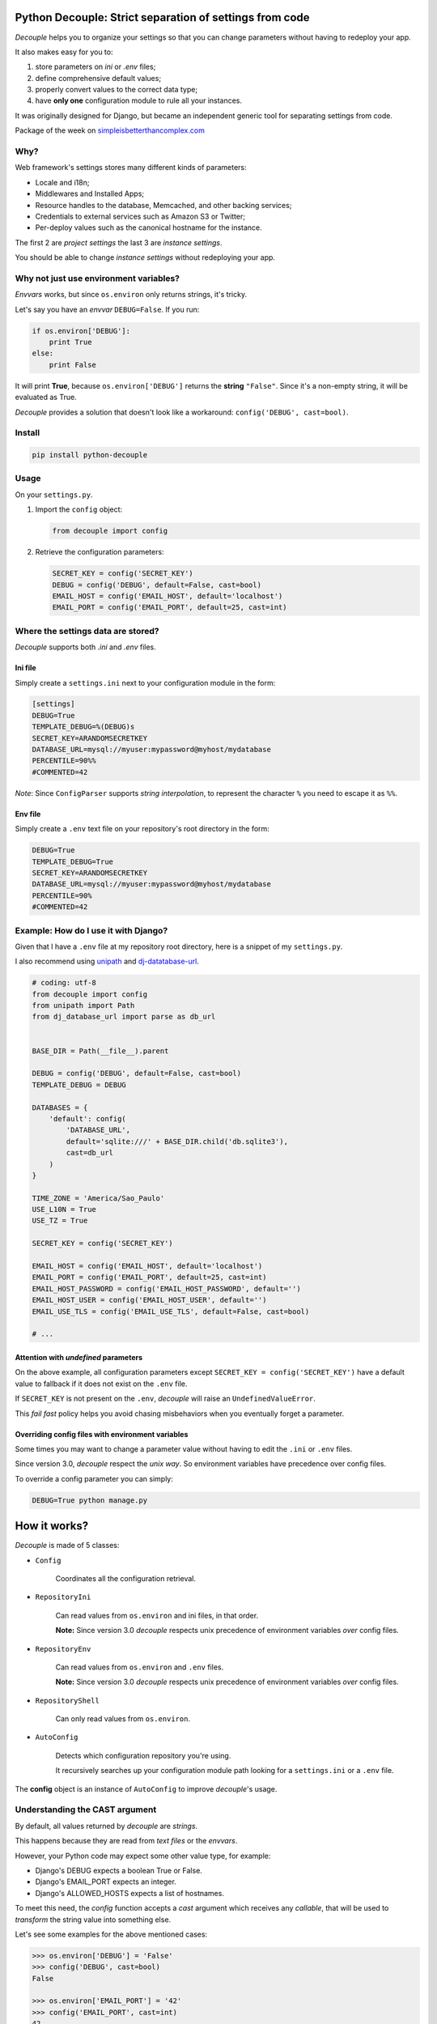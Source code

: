 Python Decouple: Strict separation of settings from code
========================================================

*Decouple* helps you to organize your settings so that you can
change parameters without having to redeploy your app.

It also makes easy for you to:

#. store parameters on *ini* or *.env* files;
#. define comprehensive default values;
#. properly convert values to the correct data type;
#. have **only one** configuration module to rule all your instances.

It was originally designed for Django, but became an independent generic tool
for separating settings from code.

.. image:: https://travis-ci.org/henriquebastos/python-decouple.png?branch=master
    :target: https://travis-ci.org/henriquebastos/python-decouple
    :alt: Test Status

.. image:: https://landscape.io/github/henriquebastos/python-decouple/master/landscape.png
    :target: https://landscape.io/github/henriquebastos/python-decouple/master
    :alt: Code Helth

.. image:: https://pypip.in/v/python-decouple/badge.png
    :target: https://crate.io/packages/python-decouple/
    :alt: Latest PyPI version

Package of the week on `simpleisbetterthancomplex.com <http://simpleisbetterthancomplex.com/2015/11/26/package-of-the-week-python-decouple.html>`_

Why?
----

Web framework's settings stores many different kinds of parameters:

* Locale and i18n;
* Middlewares and Installed Apps;
* Resource handles to the database, Memcached, and other backing services;
* Credentials to external services such as Amazon S3 or Twitter;
* Per-deploy values such as the canonical hostname for the instance.

The first 2 are *project settings* the last 3 are *instance settings*.

You should be able to change *instance settings* without redeploying your app.

Why not just use environment variables?
---------------------------------------

*Envvars* works, but since ``os.environ`` only returns strings, it's tricky.

Let's say you have an *envvar* ``DEBUG=False``. If you run:

.. code-block:: python

    if os.environ['DEBUG']:
        print True
    else:
        print False

It will print **True**, because ``os.environ['DEBUG']`` returns the **string** ``"False"``.
Since it's a non-empty string, it will be evaluated as True.

*Decouple* provides a solution that doesn't look like a workaround: ``config('DEBUG', cast=bool)``.

Install
-------

.. code-block:: console

    pip install python-decouple

Usage
-----

On your ``settings.py``.

#. Import the ``config`` object:

   .. code-block:: python

     from decouple import config

#. Retrieve the configuration parameters:

   .. code-block:: python

     SECRET_KEY = config('SECRET_KEY')
     DEBUG = config('DEBUG', default=False, cast=bool)
     EMAIL_HOST = config('EMAIL_HOST', default='localhost')
     EMAIL_PORT = config('EMAIL_PORT', default=25, cast=int)

Where the settings data are stored?
-----------------------------------

*Decouple* supports both *.ini* and *.env* files.

Ini file
~~~~~~~~

Simply create a ``settings.ini`` next to your configuration module in the form:

.. code-block:: ini

    [settings]
    DEBUG=True
    TEMPLATE_DEBUG=%(DEBUG)s
    SECRET_KEY=ARANDOMSECRETKEY
    DATABASE_URL=mysql://myuser:mypassword@myhost/mydatabase
    PERCENTILE=90%%
    #COMMENTED=42

*Note*: Since ``ConfigParser`` supports *string interpolation*, to represent the character ``%`` you need to escape it as ``%%``.

Env file
~~~~~~~~

Simply create a ``.env`` text file on your repository's root directory in the form:

.. code-block:: console

    DEBUG=True
    TEMPLATE_DEBUG=True
    SECRET_KEY=ARANDOMSECRETKEY
    DATABASE_URL=mysql://myuser:mypassword@myhost/mydatabase
    PERCENTILE=90%
    #COMMENTED=42

Example: How do I use it with Django?
-------------------------------------

Given that I have a ``.env`` file at my repository root directory, here is a snippet of my ``settings.py``.

I also recommend using `unipath <https://pypi.python.org/pypi/Unipath>`_
and `dj-datatabase-url <https://pypi.python.org/pypi/dj-database-url/>`_.

.. code-block:: python

    # coding: utf-8
    from decouple import config
    from unipath import Path
    from dj_database_url import parse as db_url


    BASE_DIR = Path(__file__).parent

    DEBUG = config('DEBUG', default=False, cast=bool)
    TEMPLATE_DEBUG = DEBUG

    DATABASES = {
        'default': config(
            'DATABASE_URL',
            default='sqlite:///' + BASE_DIR.child('db.sqlite3'),
            cast=db_url
        )
    }

    TIME_ZONE = 'America/Sao_Paulo'
    USE_L10N = True
    USE_TZ = True

    SECRET_KEY = config('SECRET_KEY')

    EMAIL_HOST = config('EMAIL_HOST', default='localhost')
    EMAIL_PORT = config('EMAIL_PORT', default=25, cast=int)
    EMAIL_HOST_PASSWORD = config('EMAIL_HOST_PASSWORD', default='')
    EMAIL_HOST_USER = config('EMAIL_HOST_USER', default='')
    EMAIL_USE_TLS = config('EMAIL_USE_TLS', default=False, cast=bool)

    # ...

Attention with *undefined* parameters
~~~~~~~~~~~~~~~~~~~~~~~~~~~~~~~~~~~~~

On the above example, all configuration parameters except ``SECRET_KEY = config('SECRET_KEY')``
have a default value to fallback if it does not exist on the ``.env`` file.

If ``SECRET_KEY`` is not present on the ``.env``, *decouple* will raise an ``UndefinedValueError``.

This *fail fast* policy helps you avoid chasing misbehaviors when you eventually forget a parameter.

Overriding config files with environment variables
~~~~~~~~~~~~~~~~~~~~~~~~~~~~~~~~~~~~~~~~~~~~~~~~~~

Some times you may want to change a parameter value without having to edit the ``.ini`` or ``.env`` files.

Since version 3.0, *decouple* respect the *unix way*. So environment variables have precedence over config files.

To override a config parameter you can simply:

.. code-block:: console

    DEBUG=True python manage.py


How it works?
=============

*Decouple* is made of 5 classes:


- ``Config``

    Coordinates all the configuration retrieval.

- ``RepositoryIni``

    Can read values from ``os.environ`` and ini files, in that order.

    **Note:** Since version 3.0 *decouple* respects unix precedence of environment variables *over* config files.

- ``RepositoryEnv``

    Can read values from ``os.environ`` and ``.env`` files.

    **Note:** Since version 3.0 *decouple* respects unix precedence of environment variables *over* config files.

- ``RepositoryShell``

    Can only read values from ``os.environ``.

- ``AutoConfig``

    Detects which configuration repository you're using.

    It recursively searches up your configuration module path looking for a
    ``settings.ini`` or a ``.env`` file.

The **config** object is an instance of ``AutoConfig`` to improve
*decouple*'s usage.

Understanding the CAST argument
-------------------------------

By default, all values returned by `decouple` are `strings`.

This happens because they are read from `text files` or the `envvars`.

However, your Python code may expect some other value type, for example:

* Django's DEBUG expects a boolean True or False.
* Django's EMAIL_PORT expects an integer.
* Django's ALLOWED_HOSTS expects a list of hostnames.

To meet this need, the `config` function accepts a `cast` argument which
receives any *callable*, that will be used to *transform* the string value
into something else.

Let's see some examples for the above mentioned cases:

.. code-block:: pycon

    >>> os.environ['DEBUG'] = 'False'
    >>> config('DEBUG', cast=bool)
    False

    >>> os.environ['EMAIL_PORT'] = '42'
    >>> config('EMAIL_PORT', cast=int)
    42

    >>> os.environ['ALLOWED_HOSTS'] = '.localhost, .herokuapp.com'
    >>> config('ALLOWED_HOSTS', cast=lambda v: [s.strip() for s in v.split(',')])
    ['.localhost,', '.herokuapp.com']

As you can see, `cast` is very flexible. But the last example got a bit complex.

Built in Csv Helper
-------------------

To address the complexity of the last example, *Decouple* comes with an extensible *Csv helper*.

Let's improve the last example:

.. code-block:: pycon

    >>> os.environ['ALLOWED_HOSTS'] = '.localhost, .herokuapp.com'
    >>> config('ALLOWED_HOSTS', cast=Csv())
    ['.localhost,', '.herokuapp.com']

You can also parametrize the *Csv Helper* to return other types of data.

.. code-block:: pycon

    >>> os.environ['LIST_OF_INTEGERS'] = '1,2,3,4,5'
    >>> config('LIST_OF_INTEGERS', cast=Csv(int))
    [1, 2, 3, 4, 5]

    >>> os.environ['COMPLEX_STRING'] = '%virtual_env%\t *important stuff*\t   trailing spaces   '
    >>> csv = Csv(cast=lambda s: s.upper(), delimiter='\t', strip=' %*')
    >>> csv('%virtual_env%\t *important stuff*\t   trailing spaces   ')
    ['VIRTUAL_ENV', 'IMPORTANT STUFF', 'TRAILING SPACES']
    """

License
=======

The MIT License (MIT)

Copyright (c) 2013 Henrique Bastos <henrique at bastos dot net>

Permission is hereby granted, free of charge, to any person obtaining a copy
of this software and associated documentation files (the "Software"), to deal
in the Software without restriction, including without limitation the rights
to use, copy, modify, merge, publish, distribute, sublicense, and/or sell
copies of the Software, and to permit persons to whom the Software is
furnished to do so, subject to the following conditions:

The above copyright notice and this permission notice shall be included in
all copies or substantial portions of the Software.

THE SOFTWARE IS PROVIDED "AS IS", WITHOUT WARRANTY OF ANY KIND, EXPRESS OR
IMPLIED, INCLUDING BUT NOT LIMITED TO THE WARRANTIES OF MERCHANTABILITY,
FITNESS FOR A PARTICULAR PURPOSE AND NONINFRINGEMENT. IN NO EVENT SHALL THE
AUTHORS OR COPYRIGHT HOLDERS BE LIABLE FOR ANY CLAIM, DAMAGES OR OTHER
LIABILITY, WHETHER IN AN ACTION OF CONTRACT, TORT OR OTHERWISE, ARISING FROM,
OUT OF OR IN CONNECTION WITH THE SOFTWARE OR THE USE OR OTHER DEALINGS IN
THE SOFTWARE.
